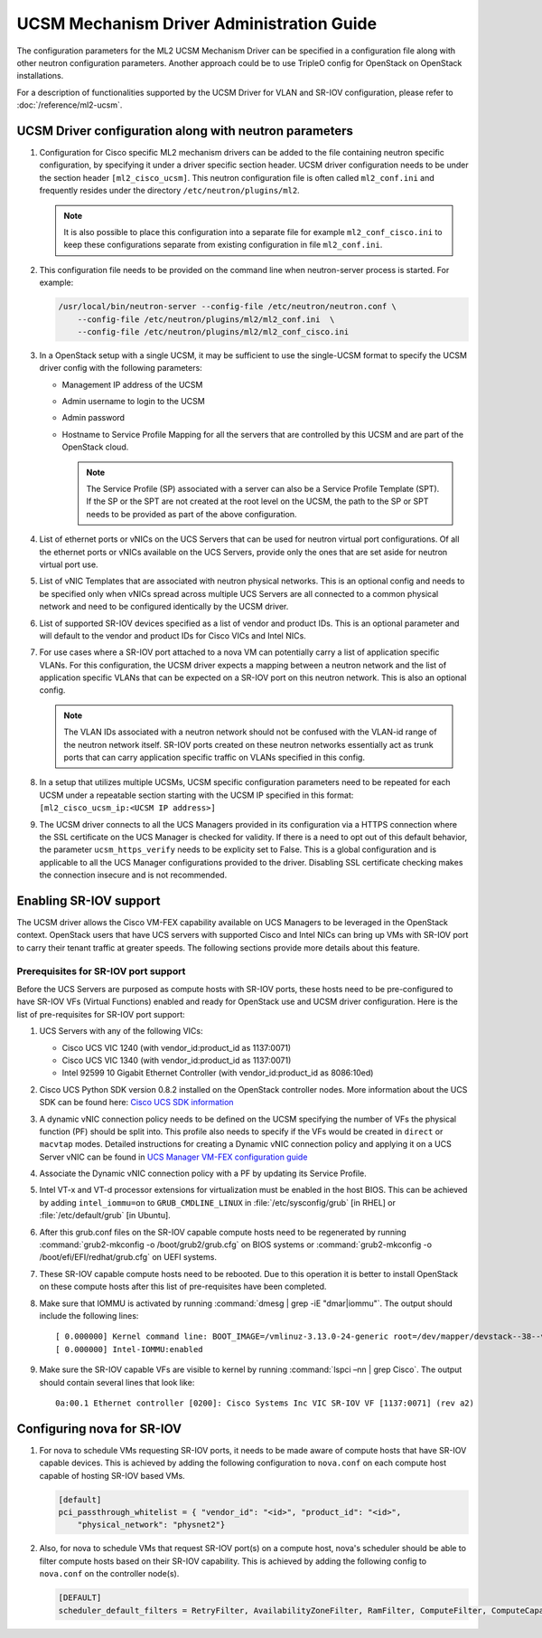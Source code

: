 ==========================================
UCSM Mechanism Driver Administration Guide
==========================================
The configuration parameters for the ML2 UCSM Mechanism Driver can be
specified in a configuration file along with other neutron configuration
parameters. Another approach could be to use TripleO config for OpenStack
on OpenStack installations.

For a description of functionalities supported by the UCSM Driver
for VLAN and SR-IOV configuration, please refer to
:doc:`/reference/ml2-ucsm`.

.. _ucsm_driver_startup:

UCSM Driver configuration along with neutron parameters
~~~~~~~~~~~~~~~~~~~~~~~~~~~~~~~~~~~~~~~~~~~~~~~~~~~~~~~

#. Configuration for Cisco specific ML2 mechanism drivers can be added
   to the file containing neutron specific configuration, by specifying it
   under a driver specific section header. UCSM driver configuration needs
   to be under the section header ``[ml2_cisco_ucsm]``. This neutron
   configuration file is often called ``ml2_conf.ini`` and frequently
   resides under the directory ``/etc/neutron/plugins/ml2``.

   .. note::
      It is also possible to place this configuration into a separate
      file for example ``ml2_conf_cisco.ini`` to keep these
      configurations separate from existing configuration in file
      ``ml2_conf.ini``.

#. This configuration file needs to be provided on the command line when
   neutron-server process is started. For example:

   .. code-block:: console

       /usr/local/bin/neutron-server --config-file /etc/neutron/neutron.conf \
           --config-file /etc/neutron/plugins/ml2/ml2_conf.ini  \
           --config-file /etc/neutron/plugins/ml2/ml2_conf_cisco.ini

   .. end

#. In a OpenStack setup with a single UCSM, it may be sufficient to use
   the single-UCSM format to specify the UCSM driver config with the
   following parameters:

   * Management IP address of the UCSM
   * Admin username to login to the UCSM
   * Admin password
   * Hostname to Service Profile Mapping for all the servers that are
     controlled by this UCSM and are part of the OpenStack cloud.

     .. note::
        The Service Profile (SP) associated with a server can also be a
        Service Profile Template (SPT). If the SP or the SPT are not
        created at the root level on the UCSM, the path to the SP or
        SPT needs to be provided as part of the above configuration.

#. List of ethernet ports or vNICs on the UCS Servers that can be used
   for neutron virtual port configurations. Of all the ethernet ports
   or vNICs available on the UCS Servers, provide only the ones that
   are set aside for neutron virtual port use.

#. List of vNIC Templates that are associated with neutron physical
   networks. This is an optional config and needs to be specified
   only when vNICs spread across multiple UCS Servers are all
   connected to a common physical network and need to be configured
   identically by the UCSM driver.

#. List of supported SR-IOV devices specified as a list of vendor and
   product IDs. This is an optional parameter and will default to
   the vendor and product IDs for Cisco VICs and Intel NICs.

#. For use cases where a SR-IOV port attached to a nova VM can
   potentially carry a list of application specific VLANs. For this
   configuration, the UCSM driver expects a mapping between a
   neutron network and the list of application specific VLANs that
   can be expected on a SR-IOV port on this neutron network. This
   is also an optional config.

   .. note::
      The VLAN IDs associated with a neutron network should not be
      confused with the VLAN-id range of the neutron network itself.
      SR-IOV ports created on these neutron networks essentially
      act as trunk ports that can carry application specific
      traffic on VLANs specified in this config.

#. In a setup that utilizes multiple UCSMs, UCSM specific configuration
   parameters need to be repeated for each UCSM under a repeatable section
   starting with the UCSM IP specified in this format:
   ``[ml2_cisco_ucsm_ip:<UCSM IP address>]``

#. The UCSM driver connects to all the UCS Managers provided in its
   configuration via a HTTPS connection where the SSL certificate on
   the UCS Manager is checked for validity. If there is a need to opt
   out of this default behavior, the parameter ``ucsm_https_verify``
   needs to be explicity set to False. This is a global configuration
   and is applicable to all the UCS Manager configurations provided to
   the driver. Disabling SSL certificate checking makes the connection
   insecure and is not recommended.

Enabling SR-IOV support
~~~~~~~~~~~~~~~~~~~~~~~

The UCSM driver allows the Cisco VM-FEX capability available on UCS Managers
to be leveraged in the OpenStack context. OpenStack users that have UCS
servers with supported Cisco and Intel NICs can bring up VMs with SR-IOV
port to carry their tenant traffic at greater speeds. The following sections
provide more details about this feature.


Prerequisites for SR-IOV port support
-------------------------------------

Before the UCS Servers are purposed as compute hosts with SR-IOV ports, these
hosts need to be pre-configured to have SR-IOV VFs (Virtual Functions) enabled
and ready for OpenStack use and UCSM driver configuration. Here is the list of
pre-requisites for SR-IOV port support:

#. UCS Servers with any of the following VICs:

   *  Cisco UCS VIC 1240 (with vendor_id:product_id as 1137:0071)
   *  Cisco UCS VIC 1340 (with vendor_id:product_id as 1137:0071)
   *  Intel 92599 10 Gigabit Ethernet Controller (with vendor_id:product_id as 8086:10ed)

#. Cisco UCS Python SDK version 0.8.2 installed on the OpenStack
   controller nodes. More information about the UCS SDK can be found here:
   `Cisco UCS SDK information <https://communities.cisco.com/docs/DOC-37174>`_

#. A dynamic vNIC connection policy needs to be defined on the UCSM specifying the
   number of VFs the physical function (PF) should be split into. This profile
   also needs to specify if the VFs would be created in ``direct`` or ``macvtap``
   modes. Detailed instructions for creating a Dynamic vNIC connection policy and
   applying it on a UCS Server vNIC can be found in `UCS Manager VM-FEX configuration
   guide <https://www.cisco.com/c/en/us/td/docs/unified_computing/ucs/sw/vm_fex/kvm/gui/config_guide/2-1/b_GUI_KVM_VM-FEX_UCSM_Configuration_Guide_2_1/b_GUI_KVM_VM-FEX_UCSM_Configuration_Guide_2_1_chapter_011.html#topic_C6C37CF9F34D426EB0C8C5C5C636B7D0>`_

#. Associate the Dynamic vNIC connection policy with a PF by updating its Service
   Profile.

#. Intel VT-x and VT-d processor extensions for virtualization must be enabled
   in the host BIOS. This can be achieved by adding ``intel_iommu=on`` to
   ``GRUB_CMDLINE_LINUX`` in :file:`/etc/sysconfig/grub` [in RHEL] or
   :file:`/etc/default/grub` [in Ubuntu].

#. After this grub.conf files on the SR-IOV capable compute hosts need to be
   regenerated by running :command:`grub2-mkconfig -o /boot/grub2/grub.cfg`
   on BIOS systems or :command:`grub2-mkconfig -o /boot/efi/EFI/redhat/grub.cfg`
   on UEFI systems.

#. These SR-IOV capable compute hosts need to be rebooted. Due to this operation
   it is better to install OpenStack on these compute hosts after this list
   of pre-requisites have been completed.

#. Make sure that IOMMU is activated by running :command:`dmesg | grep -iE "dmar|iommu"`.
   The output should include the following lines::

   [ 0.000000] Kernel command line: BOOT_IMAGE=/vmlinuz-3.13.0-24-generic root=/dev/mapper/devstack--38--vg-root ro quiet intel_iommu=on
   [ 0.000000] Intel-IOMMU:enabled

#. Make sure the SR-IOV capable VFs are visible to kernel by running
   :command:`lspci –nn | grep Cisco`. The output should contain several lines that
   look like::

     0a:00.1 Ethernet controller [0200]: Cisco Systems Inc VIC SR-IOV VF [1137:0071] (rev a2)


Configuring nova for SR-IOV
~~~~~~~~~~~~~~~~~~~~~~~~~~~

#. For nova to schedule VMs requesting SR-IOV ports, it needs to be made aware of
   compute hosts that have SR-IOV capable devices. This is achieved by adding the
   following configuration to ``nova.conf`` on each compute host capable of
   hosting SR-IOV based VMs.

   .. code-block:: ini

       [default]
       pci_passthrough_whitelist = { "vendor_id": "<id>", "product_id": "<id>",
           "physical_network": "physnet2"}

   .. end

#. Also, for nova to schedule VMs that request SR-IOV port(s) on a compute host,
   nova's scheduler should be able to filter compute hosts based on their SR-IOV
   capability. This is achieved by adding the following config to ``nova.conf``
   on the controller node(s).

   .. code-block:: ini

       [DEFAULT]
       scheduler_default_filters = RetryFilter, AvailabilityZoneFilter, RamFilter, ComputeFilter, ComputeCapabilitiesFilter, ImagePropertiesFilter, ServerGroupAntiAffinityFilter, ServerGroupAffinityFilter, PciPassthroughFilter

   .. end

